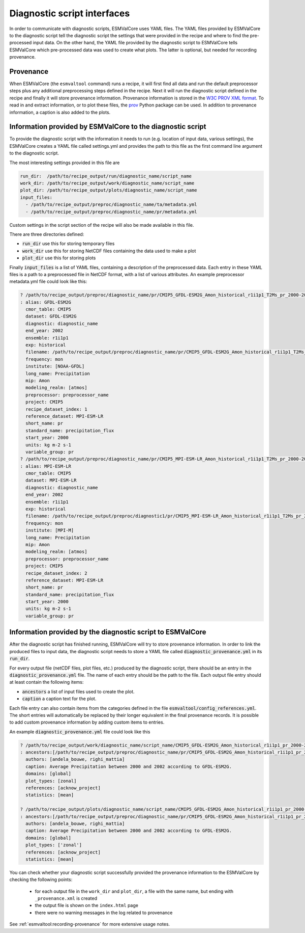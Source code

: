 .. _interfaces:

Diagnostic script interfaces
============================

In order to communicate with diagnostic scripts, ESMValCore uses YAML files.
The YAML files provided by ESMValCore to the diagnostic script tell the diagnostic script the settings that were provided in the recipe and where to find the pre-processed input data.
On the other hand, the YAML file provided by the diagnostic script to ESMValCore tells ESMValCore which pre-processed data was used to create what plots.
The latter is optional, but needed for recording provenance.

Provenance
----------
When ESMValCore (the ``esmvaltool`` command) runs a recipe, it will first find all data and run the default preprocessor steps plus any
additional preprocessing steps defined in the recipe. Next it will run the diagnostic script defined in the recipe
and finally it will store provenance information. Provenance information is stored in the
`W3C PROV XML format <https://www.w3.org/TR/prov-xml/>`_.
To read in and extract information, or to plot these files, the
`prov <https://prov.readthedocs.io>`_ Python package can be used.
In addition to provenance information, a caption is also added to the plots.

.. _interface_esmvalcore_diagnostic:

Information provided by ESMValCore to the diagnostic script
-----------------------------------------------------------
To provide the diagnostic script with the information it needs to run (e.g. location of input data, various settings),
the ESMValCore creates a YAML file called settings.yml and provides the path to this file as the first command line
argument to the diagnostic script.

The most interesting settings provided in this file are

.. code-block:: yaml

  run_dir:  /path/to/recipe_output/run/diagnostic_name/script_name
  work_dir: /path/to/recipe_output/work/diagnostic_name/script_name
  plot_dir: /path/to/recipe_output/plots/diagnostic_name/script_name
  input_files:
    - /path/to/recipe_output/preproc/diagnostic_name/ta/metadata.yml
    - /path/to/recipe_output/preproc/diagnostic_name/pr/metadata.yml

Custom settings in the script section of the recipe will also be made available in this file.

There are three directories defined:

- :code:`run_dir` use this for storing temporary files
- :code:`work_dir` use this for storing NetCDF files containing the data used to make a plot
- :code:`plot_dir` use this for storing plots

Finally :code:`input_files` is a list of YAML files, containing a description of the preprocessed data. Each entry in these
YAML files is a path to a preprocessed file in NetCDF format, with a list of various attributes.
An example preprocessor metadata.yml file could look like this:

.. code-block:: yaml

  ? /path/to/recipe_output/preproc/diagnostic_name/pr/CMIP5_GFDL-ESM2G_Amon_historical_r1i1p1_T2Ms_pr_2000-2002.nc
  : alias: GFDL-ESM2G
    cmor_table: CMIP5
    dataset: GFDL-ESM2G
    diagnostic: diagnostic_name
    end_year: 2002
    ensemble: r1i1p1
    exp: historical
    filename: /path/to/recipe_output/preproc/diagnostic_name/pr/CMIP5_GFDL-ESM2G_Amon_historical_r1i1p1_T2Ms_pr_2000-2002.nc
    frequency: mon
    institute: [NOAA-GFDL]
    long_name: Precipitation
    mip: Amon
    modeling_realm: [atmos]
    preprocessor: preprocessor_name
    project: CMIP5
    recipe_dataset_index: 1
    reference_dataset: MPI-ESM-LR
    short_name: pr
    standard_name: precipitation_flux
    start_year: 2000
    units: kg m-2 s-1
    variable_group: pr
  ? /path/to/recipe_output/preproc/diagnostic_name/pr/CMIP5_MPI-ESM-LR_Amon_historical_r1i1p1_T2Ms_pr_2000-2002.nc
  : alias: MPI-ESM-LR
    cmor_table: CMIP5
    dataset: MPI-ESM-LR
    diagnostic: diagnostic_name
    end_year: 2002
    ensemble: r1i1p1
    exp: historical
    filename: /path/to/recipe_output/preproc/diagnostic1/pr/CMIP5_MPI-ESM-LR_Amon_historical_r1i1p1_T2Ms_pr_2000-2002.nc
    frequency: mon
    institute: [MPI-M]
    long_name: Precipitation
    mip: Amon
    modeling_realm: [atmos]
    preprocessor: preprocessor_name
    project: CMIP5
    recipe_dataset_index: 2
    reference_dataset: MPI-ESM-LR
    short_name: pr
    standard_name: precipitation_flux
    start_year: 2000
    units: kg m-2 s-1
    variable_group: pr


.. _interface_diagnostic_esmvalcore:

Information provided by the diagnostic script to ESMValCore
-----------------------------------------------------------

After the diagnostic script has finished running, ESMValCore will try to store provenance information. In order to
link the produced files to input data, the diagnostic script needs to store a YAML file called :code:`diagnostic_provenance.yml`
in its :code:`run_dir`.

For every output file (netCDF files, plot files, etc.) produced by the diagnostic script, there should be an entry in the :code:`diagnostic_provenance.yml` file.
The name of each entry should be the path to the file.
Each output file entry should at least contain the following items:

- :code:`ancestors` a list of input files used to create the plot.
- :code:`caption` a caption text for the plot.

Each file entry can also contain items from the categories defined in the file :code:`esmvaltool/config_references.yml`.
The short entries will automatically be replaced by their longer equivalent in the final provenance records.
It is possible to add custom provenance information by adding custom items to entries.

An example :code:`diagnostic_provenance.yml` file could look like this

.. code-block:: yaml

  ? /path/to/recipe_output/work/diagnostic_name/script_name/CMIP5_GFDL-ESM2G_Amon_historical_r1i1p1_pr_2000-2002_mean.nc
  : ancestors:[/path/to/recipe_output/preproc/diagnostic_name/pr/CMIP5_GFDL-ESM2G_Amon_historical_r1i1p1_pr_2000-2002.nc]
    authors: [andela_bouwe, righi_mattia]
    caption: Average Precipitation between 2000 and 2002 according to GFDL-ESM2G.
    domains: [global]
    plot_types: [zonal]
    references: [acknow_project]
    statistics: [mean]

  ? /path/to/recipe_output/plots/diagnostic_name/script_name/CMIP5_GFDL-ESM2G_Amon_historical_r1i1p1_pr_2000-2002_mean.png
  : ancestors:[/path/to/recipe_output/preproc/diagnostic_name/pr/CMIP5_GFDL-ESM2G_Amon_historical_r1i1p1_pr_2000-2002.nc]
    authors: [andela_bouwe, righi_mattia]
    caption: Average Precipitation between 2000 and 2002 according to GFDL-ESM2G.
    domains: [global]
    plot_types: ['zonal']
    references: [acknow_project]
    statistics: [mean]

You can check whether your diagnostic script successfully provided the provenance information to the ESMValCore by
checking the following points:

  - for each output file in the ``work_dir`` and ``plot_dir``, a file with the same
    name, but ending with ``_provenance.xml`` is created
  - the output file is shown on the ``index.html`` page
  - there were no warning messages in the log related to provenance

See :ref:`esmvaltool:recording-provenance` for more extensive usage notes.
